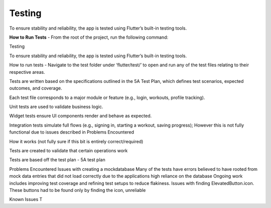
Testing
=======

To ensure stability and reliability, the app is tested using Flutter’s built-in testing tools.

**How to Run Tests**
- From the root of the project, run the following command:

Testing

To ensure stability and reliability, the app is tested using Flutter’s built-in testing tools.

How to run tests - Navigate to the test folder under ‘flutter/test/’ to open and run any of the test files relating to their respective areas.

Tests are written based on the specifications outlined in the 5A Test Plan, which defines test scenarios, expected outcomes, and coverage.


Each test file corresponds to a major module or feature (e.g., login, workouts, profile tracking).


Unit tests are used to validate business logic.


Widget tests ensure UI components render and behave as expected.


Integration tests simulate full flows (e.g., signing in, starting a workout, saving progress); However this is not fully functional due to issues described in Problems Encountered 

How it works (not fully sure if this bit is entirely correct/required)

Tests are created to validate that certain operations work


Tests are based off the test plan - 5A test plan

Problems Encountered
Issues with creating a mockdatabase 
Many of the tests have errors believed to have rooted from mock data entries that did not load correctly due to the applications high reliance on the database
Ongoing work includes improving test coverage and refining test setups to reduce flakiness.
Issues with finding ElevatedButton.icon. These buttons had to be found only by finding the icon, unreliable

Known Issues
T
